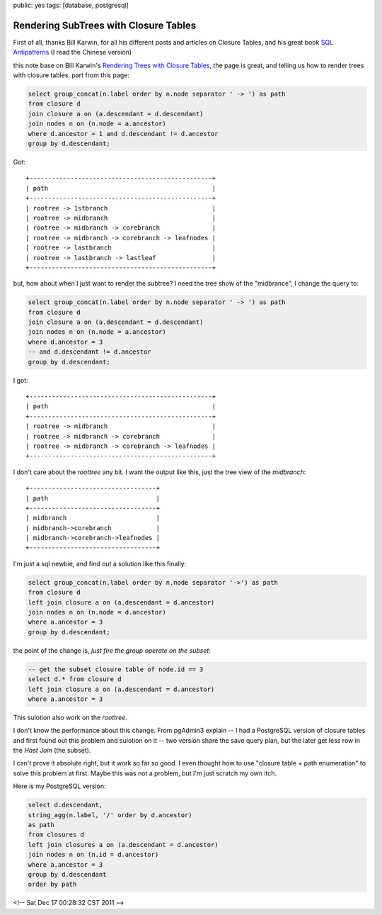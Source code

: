 public: yes
tags: [database, postgresql]

========================================
Rendering SubTrees with Closure Tables
========================================

First of all, thanks Bill Karwin, for all his different posts and articles on Closure Tables, and his great book `SQL Antipatterns <http://pragprog.com/book/bksqla/sql-antipatterns>`_ (I read the Chinese version)

this note base on Bill Karwin's `Rendering Trees with Closure Tables <http://karwin.blogspot.com/2010/03/rendering-trees-with-closure-tables.html>`_, the page is great, and telling us how to render trees with closure tables. part from this page:

.. sourcecode:: mysql

    select group_concat(n.label order by n.node separator ' -> ') as path
    from closure d
    join closure a on (a.descendant = d.descendant)
    join nodes n on (n.node = a.ancestor)
    where d.ancestor = 1 and d.descendant != d.ancestor
    group by d.descendant;

Got::

   +-------------------------------------------------+
   | path                                            |
   +-------------------------------------------------+
   | rootree -> 1stbranch                            |
   | rootree -> midbranch                            |
   | rootree -> midbranch -> corebranch              |
   | rootree -> midbranch -> corebranch -> leafnodes |
   | rootree -> lastbranch                           |
   | rootree -> lastbranch -> lastleaf               |
   +-------------------------------------------------+

but, how about when I just want to render the subtree? I need the tree show of the "midbrance", I change the query to:

.. sourcecode:: mysql

   select group_concat(n.label order by n.node separator ' -> ') as path
   from closure d
   join closure a on (a.descendant = d.descendant)
   join nodes n on (n.node = a.ancestor)
   where d.ancestor = 3 
   -- and d.descendant != d.ancestor
   group by d.descendant;
   
I got::

        +-------------------------------------------------+
	| path                                            |
	+-------------------------------------------------+
	| rootree -> midbranch                            |
	| rootree -> midbranch -> corebranch              |
	| rootree -> midbranch -> corebranch -> leafnodes |
	+-------------------------------------------------+


I don't care about the *roottree* any bit. I want the output like this, just the tree view of the *midbranch*::

        +----------------------------------+
	| path                             |
	+----------------------------------+
   	| midbranch                        |
	| midbranch->corebranch            |
	| midbranch->corebranch->leafnodes |
	+----------------------------------+

I'm just a sql newbie, and find out a solution like this finally:

.. sourcecode:: mysql

    select group_concat(n.label order by n.node separator '->') as path
    from closure d 
    left join closure a on (a.descendant = d.ancestor) 
    join nodes n on (n.node = d.ancestor)
    where a.ancestor = 3
    group by d.descendant;

the point of the change is, *just fire the group operate on the subset*:

.. sourcecode:: mysql

   -- get the subset closure table of node.id == 3
   select d.* from closure d 
   left join closure a on (a.descendant = d.ancestor)
   where a.ancestor = 3

This sulotion also work on the *roottree*.

I don't know the performance about this change. From pgAdmin3 explain -- I had a PostgreSQL version of closure tables and first found out this problem and sulotion on it -- two version share the save query plan, but the later get less row in the *Hast Join* (the subset). 

I can't prove it absolute right, but it work so far so good. I even thought how to use "closure table + path enumeration" to solve this problem at first. Maybe this was not a problem, but I'm just scratch my own itch.

Here is my PostgreSQL version:

.. sourcecode:: sql
   
   select d.descendant, 
   string_agg(n.label, '/' order by d.ancestor)
   as path
   from closures d 
   left join closures a on (a.descendant = d.ancestor)
   join nodes n on (n.id = d.ancestor)
   where a.ancestor = 3
   group by d.descendant
   order by path


<!-- Sat Dec 17 00:28:32 CST 2011 -->
